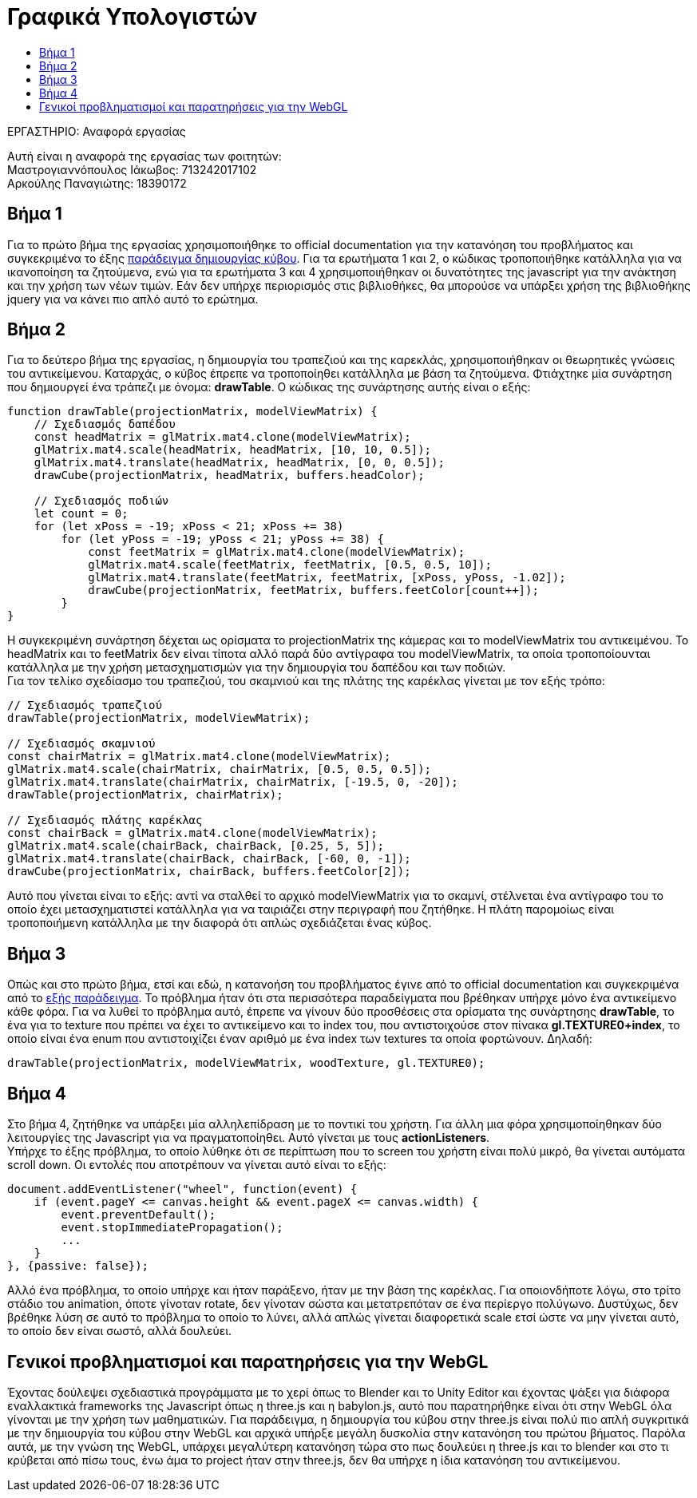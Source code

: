= Γραφικά Υπολογιστών
:toc: auto
:toc-title:
:source-highlighter: rouge
:source-language: js

.ΕΡΓΑΣΤΗΡΙΟ: Αναφορά εργασίας
[NOTE]
********************************
[.text-center]
Αυτή είναι η αναφορά της εργασίας των φοιτητών: +
Μαστρογιαννόπουλος Ιάκωβος: 713242017102 + 
Αρκούλης Παναγιώτης: 18390172
********************************

== Βήμα 1

Για το πρώτο βήμα της εργασίας χρησιμοποιήθηκε το official documentation για την κατανόηση του προβλήματος και συγκεκριμένα το έξης https://developer.mozilla.org/en-US/docs/Web/API/WebGL_API/Tutorial/Creating_3D_objects_using_WebGL[παράδειγμα δημιουργίας κύβου]. Για τα ερωτήματα 1 και 2, ο κώδικας τροποποιήθηκε κατάλληλα για να ικανοποίηση τα ζητούμενα, ενώ για τα ερωτήματα 3 και 4 χρησιμοποιήθηκαν οι δυνατότητες της javascript για την ανάκτηση και την χρήση των νέων τιμών. Εάν δεν υπήρχε περιορισμός στις βιβλιοθήκες, θα μπορούσε να υπάρξει χρήση της βιβλιοθήκης jquery για να κάνει πιο απλό αυτό το ερώτημα.

== Βήμα 2

Για το δεύτερο βήμα της εργασίας, η δημιουργία του τραπεζιού και της καρεκλάς, χρησιμοποιήθηκαν οι θεωρητικές γνώσεις του αντικείμενου. Καταρχάς, ο κύβος έπρεπε να τροποποίηθει κατάλληλα με βάση τα ζητούμενα. Φτιάχτηκε μία συνάρτηση που δημιουργεί ένα τράπεζι με όνομα: **drawTable**. Ο κώδικας της συνάρτησης αυτής είναι ο εξής:

[source]
--
function drawTable(projectionMatrix, modelViewMatrix) {
    // Σχεδιασμός δαπέδου
    const headMatrix = glMatrix.mat4.clone(modelViewMatrix);
    glMatrix.mat4.scale(headMatrix, headMatrix, [10, 10, 0.5]);
    glMatrix.mat4.translate(headMatrix, headMatrix, [0, 0, 0.5]);
    drawCube(projectionMatrix, headMatrix, buffers.headColor);

    // Σχεδιασμός ποδιών
    let count = 0;
    for (let xPoss = -19; xPoss < 21; xPoss += 38)
        for (let yPoss = -19; yPoss < 21; yPoss += 38) {
            const feetMatrix = glMatrix.mat4.clone(modelViewMatrix);
            glMatrix.mat4.scale(feetMatrix, feetMatrix, [0.5, 0.5, 10]);
            glMatrix.mat4.translate(feetMatrix, feetMatrix, [xPoss, yPoss, -1.02]);
            drawCube(projectionMatrix, feetMatrix, buffers.feetColor[count++]);
        }
}
--

Η συγκεκριμένη συνάρτηση δέχεται ως ορίσματα το projectionMatrix της κάμερας και το modelViewMatrix του αντικειμένου. Το headMatrix και το feetMatrix δεν είναι τίποτα αλλό παρά δύο αντίγραφα του modelViewMatrix, τα οποία τροποποίουνται κατάλληλα με την χρήση μετασχηματισμών για την δημιουργία του δαπέδου και των ποδιών. +
Για τον τελίκο σχεδίασμο του τραπεζιού, του σκαμνιού και της πλάτης της καρέκλας γίνεται με τον εξής τρόπο:

[source]
--
// Σχεδιασμός τραπεζιού
drawTable(projectionMatrix, modelViewMatrix);

// Σχεδιασμός σκαμνιού
const chairMatrix = glMatrix.mat4.clone(modelViewMatrix);
glMatrix.mat4.scale(chairMatrix, chairMatrix, [0.5, 0.5, 0.5]);
glMatrix.mat4.translate(chairMatrix, chairMatrix, [-19.5, 0, -20]);
drawTable(projectionMatrix, chairMatrix);

// Σχεδιασμός πλάτης καρέκλας
const chairBack = glMatrix.mat4.clone(modelViewMatrix);
glMatrix.mat4.scale(chairBack, chairBack, [0.25, 5, 5]);
glMatrix.mat4.translate(chairBack, chairBack, [-60, 0, -1]);
drawCube(projectionMatrix, chairBack, buffers.feetColor[2]);
--

Αυτό που γίνεται είναι το εξής: αντί να σταλθεί το αρχικό modelViewMatrix για το σκαμνί, στέλνεται ένα αντίγραφο του το οποίο έχει μετασχηματιστεί κατάλληλα για να ταιριάζει στην περιγραφή που ζητήθηκε. Η πλάτη παρομοίως είναι τροποποιήμενη κατάλληλα με την διαφορά ότι απλώς σχεδιάζεται ένας κύβος.

== Βήμα 3

Οπώς και στο πρώτο βήμα, ετσί και εδώ, η κατανοήση του προβλήματος έγινε από το official documentation και συγκεκριμένα από το https://developer.mozilla.org/en-US/docs/Web/API/WebGL_API/Tutorial/Using_textures_in_WebGL[εξής παράδειγμα]. Το πρόβλημα ήταν ότι στα περισσότερα παραδείγματα που βρέθηκαν υπήρχε μόνο ένα αντικείμενο κάθε φόρα. Για να λυθεί το πρόβλημα αυτό, έπρεπε να γίνουν δύο προσθέσεις στα ορίσματα της συνάρτησης **drawTable**, το ένα για το texture που πρέπει να έχει το αντικείμενο και το index του, που αντιστοιχούσε στον πίνακα **gl.TEXTURE0+index**, το οποίο είναι ένα enum που αντιστοιχίζει έναν αριθμό με ένα index των textures τα οποία φορτώνουν. Δηλαδή:

[source]
--
drawTable(projectionMatrix, modelViewMatrix, woodTexture, gl.TEXTURE0);
--

== Βήμα 4

Στο βήμα 4, ζητήθηκε να υπάρξει μία αλληλεπίδραση με το ποντικί του χρήστη. Για άλλη μια φόρα χρησιμοποίηθηκαν δύο λειτουργίες της Javascript για να πραγματοποίηθει. Αυτό γίνεται με τους **actionListeners**. +
Υπήρχε το έξης πρόβλημα, το οποίο λύθηκε ότι σε περίπτωση που το screen του χρήστη είναι πολύ μικρό, θα γίνεται αυτόματα scroll down. Οι εντολές που αποτρέπουν να γίνεται αυτό είναι το εξής:

[source]
--
document.addEventListener("wheel", function(event) {
    if (event.pageY <= canvas.height && event.pageX <= canvas.width) {
        event.preventDefault();
        event.stopImmediatePropagation();
        ...
    }
}, {passive: false});
--

Αλλό ένα πρόβλημα, το οποίο υπήρχε και ήταν παράξενο, ήταν με την βάση της καρέκλας. Για οποιονδήποτε λόγω, στο τρίτο στάδιο του animation, όποτε γίνοταν rotate, δεν γίνοταν σώστα και μετατρεπόταν σε ένα περίεργο πολύγωνο. Δυστύχως, δεν βρέθηκε λύση σε αυτό το πρόβλημα το οποίο το λύνει, αλλά απλώς γίνεται διαφορετικά scale ετσί ώστε να μην γίνεται αυτό, το οποίο δεν είναι σωστό, αλλά δουλεύει.

== Γενικοί προβληματισμοί και παρατηρήσεις για την WebGL

Έχοντας δούλεψει σχεδιαστικά προγράμματα με το χερί όπως το Blender και το Unity Editor και έχοντας ψάξει για διάφορα εναλλακτικά frameworks της Javascript όπως η three.js και η babylon.js, αυτό που παρατηρήθηκε είναι ότι στην WebGL όλα γίνονται με την χρήση των μαθηματικών. Για παράδειγμα, η δημιουργία του κύβου στην three.js είναι πολύ πιο απλή συγκριτικά με την δημιουργία του κύβου στην WebGL και αρχικά υπήρξε μεγάλη δυσκολία στην κατανόηση του πρώτου βήματος. Παρόλα αυτά, με την γνώση της WebGL, υπάρχει μεγαλύτερη κατανόηση τώρα στο πως δουλεύει η three.js και το blender και στο τι κρύβεται από πίσω τους, ένω άμα το project ήταν στην three.js, δεν θα υπήρχε η ίδια κατανόηση του αντικείμενου.